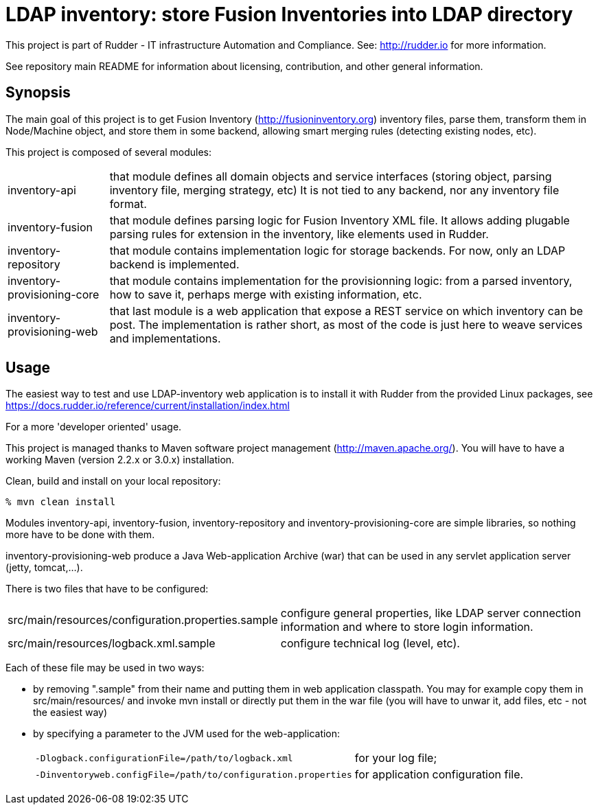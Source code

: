 # LDAP inventory: store Fusion Inventories into LDAP directory

This project is part of Rudder - IT infrastructure Automation and Compliance.
See: http://rudder.io for more information.

See repository main README for information about licensing, contribution, and
other general information.

== Synopsis

The main goal of this project is to get Fusion Inventory
(http://fusioninventory.org) inventory files, parse
them, transform them in Node/Machine object, and store them in some
backend, allowing smart merging rules (detecting existing nodes, etc).

This project is composed of several modules:

[horizontal]
inventory-api:: that module defines all domain objects and service interfaces
         (storing object, parsing inventory file, merging strategy, etc)
         It is not tied to any backend, nor any inventory file format.
inventory-fusion:: that module defines parsing logic for Fusion Inventory XML file.
         It allows adding plugable parsing rules for extension in the inventory, like
         elements used in Rudder.
inventory-repository:: that module contains implementation logic for storage
         backends. For now, only an LDAP backend is implemented.
inventory-provisioning-core:: that module contains implementation for the
         provisionning logic: from a parsed inventory, how to save it, perhaps
         merge with existing information, etc.
inventory-provisioning-web:: that last module is a web application that expose a
         REST service on which inventory can be post. The implementation is rather
         short, as most of the code is just here to weave services and implementations.

== Usage

The easiest way to test and use LDAP-inventory web application is to install it with Rudder
from the provided Linux packages, see https://docs.rudder.io/reference/current/installation/index.html

.For a more 'developer oriented' usage.

This project is managed thanks to Maven software project management (http://maven.apache.org/).
You will have to have a working Maven (version 2.2.x or 3.0.x) installation.

.Clean, build and install on your local repository:
----
% mvn clean install
----

Modules inventory-api, inventory-fusion, inventory-repository and inventory-provisioning-core
are simple libraries, so nothing more have to be done with them.

inventory-provisioning-web produce a Java Web-application Archive (war) that can be used in
any servlet application server (jetty, tomcat,...).

There is two files that have to be configured:

[horizontal]
src/main/resources/configuration.properties.sample:: configure general properties, like LDAP server
         connection information and where to store login information.
src/main/resources/logback.xml.sample:: configure technical log (level, etc).

Each of these file may be used in two ways:

- by removing ".sample" from their name and putting them in web application classpath. You may for
  example copy them in src/main/resources/ and invoke +mvn install+ or directly put them in
  the war file (you will have to unwar it, add files, etc - not the easiest way)
- by specifying a parameter to the JVM used for the web-application:
[horizontal]
    `-Dlogback.configurationFile=/path/to/logback.xml`:: for your log file;
    `-Dinventoryweb.configFile=/path/to/configuration.properties`:: for application configuration file.





